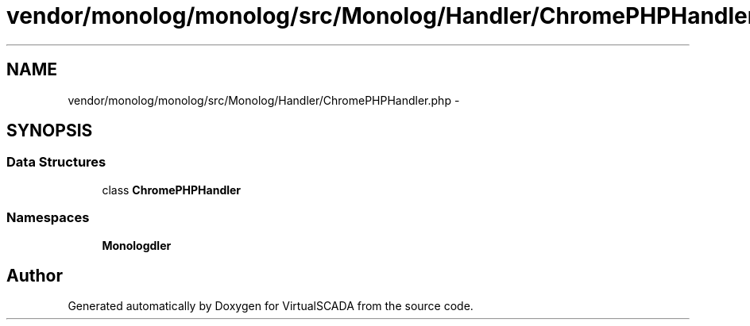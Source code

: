 .TH "vendor/monolog/monolog/src/Monolog/Handler/ChromePHPHandler.php" 3 "Tue Apr 14 2015" "Version 1.0" "VirtualSCADA" \" -*- nroff -*-
.ad l
.nh
.SH NAME
vendor/monolog/monolog/src/Monolog/Handler/ChromePHPHandler.php \- 
.SH SYNOPSIS
.br
.PP
.SS "Data Structures"

.in +1c
.ti -1c
.RI "class \fBChromePHPHandler\fP"
.br
.in -1c
.SS "Namespaces"

.in +1c
.ti -1c
.RI " \fBMonolog\\Handler\fP"
.br
.in -1c
.SH "Author"
.PP 
Generated automatically by Doxygen for VirtualSCADA from the source code\&.
